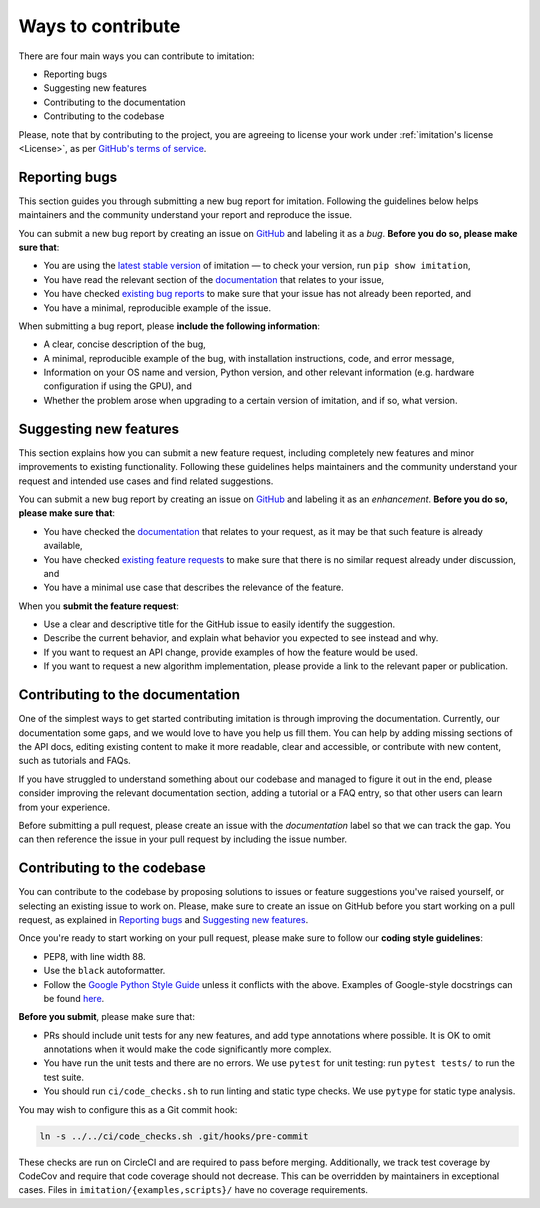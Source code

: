 
Ways to contribute
==================

There are four main ways you can contribute to imitation:

* Reporting bugs
* Suggesting new features
* Contributing to the documentation
* Contributing to the codebase

Please, note that by contributing to the project, you are agreeing to license your work under :ref:`imitation's license <License>`, as per
`GitHub's terms of service <https://docs.github.com/en/site-policy/github-terms/github-terms-of-service#6-contributions-under-repository-license>`_.

Reporting bugs
--------------

This section guides you through submitting a new bug report for imitation. Following the guidelines below helps maintainers and the community understand your report and reproduce the issue.

You can submit a new bug report by creating an issue on `GitHub <https://github.com/HumanCompatibleAI/imitation/issues/new>`_ and labeling it as a *bug*. **Before you do so, please make sure that**\ :


* You are using the `latest stable version <https://pypi.org/project/imitation/>`_ of imitation — to check your version, run ``pip show imitation``,
* You have read the relevant section of the `documentation <https://imitation.readthedocs.io/en/latest/>`_ that relates to your issue,
* You have checked `existing bug reports <https://github.com/HumanCompatibleAI/imitation/issues?q=is%3Aissue+label%3Abug+is%3Aopen>`_ to make sure that your issue has not already been reported, and
* You have a minimal, reproducible example of the issue.

When submitting a bug report, please **include the following information**:


* A clear, concise description of the bug,
* A minimal, reproducible example of the bug, with installation instructions, code, and error message,
* Information on your OS name and version, Python version, and other relevant information (e.g. hardware configuration if using the GPU), and
* Whether the problem arose when upgrading to a certain version of imitation, and if so, what version.

Suggesting new features
-----------------------

This section explains how you can submit a new feature request, including completely new features and minor improvements to existing functionality. Following these guidelines helps maintainers and the community understand your request and intended use cases and find related suggestions.

You can submit a new bug report by creating an issue on `GitHub <https://github.com/HumanCompatibleAI/imitation/issues/new>`_ and labeling it as an *enhancement*. **Before you do so, please make sure that**\ :


* You have checked the `documentation <https://imitation.readthedocs.io/en/latest/>`_ that relates to your request, as it may be that such feature is already available,
* You have checked `existing feature requests <https://github.com/HumanCompatibleAI/imitation/issues?q=is%3Aissue+label%3Aenhancement+is%3Aopen+>`_ to make sure that there is no similar request already under discussion, and
* You have a minimal use case that describes the relevance of the feature.

When you **submit the feature request**:


* Use a clear and descriptive title for the GitHub issue to easily identify the suggestion.
* Describe the current behavior, and explain what behavior you expected to see instead and why.
* If you want to request an API change, provide examples of how the feature would be used.
* If you want to request a new algorithm implementation, please provide a link to the relevant paper or publication.

Contributing to the documentation
---------------------------------

One of the simplest ways to get started contributing imitation is through improving the documentation. Currently, our documentation some gaps, and we would love to have you help us fill them. You can help by adding missing sections of the API docs, editing existing content to make it more readable, clear and accessible, or contribute with new content, such as tutorials and FAQs.

If you have struggled to understand something about our codebase and managed to figure it out in the end, please consider improving the relevant documentation section, adding a tutorial or a FAQ entry, so that other users can learn from your experience.

Before submitting a pull request, please create an issue with the *documentation* label so that we can track the gap. You can then reference the issue in your pull request by including the issue number.

Contributing to the codebase
----------------------------

You can contribute to the codebase by proposing solutions to issues or feature suggestions you've raised yourself, or selecting an existing issue to work on. Please, make sure to create an issue on GitHub before you start working on a pull request, as explained in `Reporting bugs <#reporting-bugs>`_ and `Suggesting new features <#suggesting-new-features>`_.

Once you're ready to start working on your pull request, please make sure to follow our **coding style guidelines**\ :


* PEP8, with line width 88.
* Use the ``black`` autoformatter.
* Follow the `Google Python Style Guide <http://google.github.io/styleguide/pyguide.html>`_ unless
  it conflicts with the above. Examples of Google-style docstrings can be found
  `here <https://sphinxcontrib-napoleon.readthedocs.io/en/latest/example_google.html>`_.

**Before you submit**\ , please make sure that:


* PRs should include unit tests for any new features, and add type annotations where possible. It is OK to omit annotations when it would make the code significantly more complex.
* You have run the unit tests and there are no errors. We use ``pytest`` for unit testing: run ``pytest tests/`` to run the test suite.
* You should run ``ci/code_checks.sh`` to run linting and static type checks. We use ``pytype`` for static type analysis.

You may wish to configure this as a Git commit hook:

.. code-block:: bash

   ln -s ../../ci/code_checks.sh .git/hooks/pre-commit

These checks are run on CircleCI and are required to pass before merging.
Additionally, we track test coverage by CodeCov and require that code coverage
should not decrease. This can be overridden by maintainers in exceptional cases.
Files in ``imitation/{examples,scripts}/`` have no coverage requirements.
